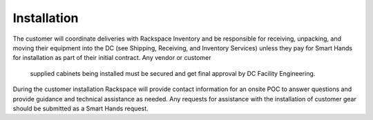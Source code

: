 .. _installation-xxx-ug:

============
Installation
============

The customer will coordinate deliveries with Rackspace Inventory and be
responsible for receiving, unpacking, and moving their equipment into the DC
(see Shipping, Receiving, and Inventory Services) unless they pay for Smart
Hands for installation as part of their initial contract. Any vendor or customer
 supplied cabinets being installed must be secured and get final approval by DC
 Facility Engineering.

During the customer installation Rackspace will provide contact information for
an onsite POC to answer questions and provide guidance and technical assistance 
as needed.  Any requests for assistance with the installation of customer gear
should be submitted as a Smart Hands request.
